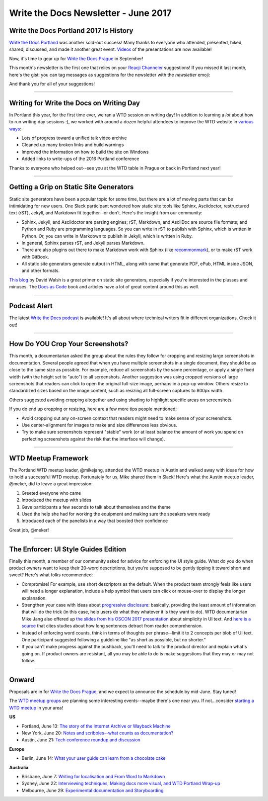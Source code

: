 .. post:: June 5, 2017
   :tags: newsletter

**************************************
Write the Docs Newsletter - June 2017
**************************************

Write the Docs Portland 2017 Is History
#######################################

`Write the Docs Portland <https://www.writethedocs.org/conf/na/2017/>`_ was another sold-out success! Many thanks to everyone who attended, presented, hiked, shared, discussed, and made it another great event. `Videos <https://www.youtube.com/playlist?list=PLZAeFn6dfHpkBld-70TsOoYToM3CaTxRC>`_ of the presentations are now available! 

Now, it's time to gear up for `Write the Docs Prague <https://www.writethedocs.org/conf/eu/2017/>`_ in September!

This month's newsletter is the first one that relies on your `Reacji Channeler <https://reacji-channeler.builtbyslack.com>`_ suggestions! If you missed it last month, here's the gist: you can tag messages as suggestions for the newsletter with the *newsletter* emoji:

.. image:: news.png
    :alt: emoji for tagging newsletter suggestions


And thank you for all of your suggestions!

------------------------------------------

Writing for Write the Docs on Writing Day
#########################################

In Portland this year, for the first time ever, we ran a WTD session on writing day! In addition to learning a *lot* about how to run writing day sessions :), we worked with around a dozen helpful attendees to improve the WTD website in `various ways <https://github.com/writethedocs/www/issues?utf8=%E2%9C%93&q=label%3Awritingday%20>`_:

* Lots of progress toward a unified talk video archive
* Cleaned up many broken links and build warnings
* Improved the information on how to build the site on Windows
* Added links to write-ups of the 2016 Portland conference

Thanks to everyone who helped out--see you at the WTD table in Prague or back in Portland next year!

------------------------------------------

Getting a Grip on Static Site Generators
########################################

Static site generators have been a popular topic for some time, but there are a lot of moving parts that can be intimidating for new users. One Slack participant wondered how static site tools like Sphinx, Asciidoctor, restructured text (rST), Jekyll, and Markdown fit together--or don't. Here's the insight from our community:

* Sphinx, Jekyll, and Asciidoctor are parsing engines; rST, Markdown, and AsciiDoc are source file formats; and Python and Ruby are programming languages. So you can write in rST to publish with Sphinx, which is written in Python. Or, you can write in Markdown to publish in Jekyll, which is written in Ruby.
* In general, Sphinx parses rST, and Jekyll parses Markdown.
* There are also plugins out there to make Markdown work with Sphinx (like `recommonmark <http://recommonmark.readthedocs.io/en/latest/>`_), or to make rST work with GitBook.
* All static site generators generate output in HTML, along with some that generate PDF, ePub, HTML inside JSON, and other formats.

`This blog <https://davidwalsh.name/introduction-static-site-generators>`_ by David Walsh is a great primer on static site generators, especially if you're interested in the plusses and minuses. The `Docs as Code <http://docsascode.com/>`_ book and articles have a lot of great content around this as well.

------------------------------------------

Podcast Alert
#############

The latest `Write the Docs podcast <http://podcast.writethedocs.org/2017/04/30/episode-5-where-do-we-belong>`_ is available! It's all about where technical writers fit in different organizations. Check it out!

------------------------------------------

How Do YOU Crop Your Screenshots?
#################################

This month, a documentarian asked the group about the rules they follow for cropping and resizing large screenshots in documentation. Several people agreed that when you have multiple screenshots in a single document, they should be as close to the same size as possible. For example, reduce all screenshots by the same percentage, or apply a single fixed width (with the height set to "auto") to all screenshots. Another suggestion was using cropped versions of large screenshots that readers can click to open the original full-size image, perhaps in a pop-up window. Others resize to standardized sizes based on the image content, such as resizing all full-screen captures to 800px width.

Others suggested avoiding cropping altogether and using shading to highlight specific areas on screenshots. 

If you do end up cropping or resizing, here are a few more tips people mentioned:

* Avoid cropping out any on-screen context that readers might need to make sense of your screenshots.
* Use center-alignment for images to make and size differences less obvious.
* Try to make sure screenshots represent "stable" work (or at least balance the amount of work you spend on perfecting screenshots against the risk that the interface will change).

------------------------------------------

WTD Meetup Framework
####################

The Portland WTD meetup leader, @mikejang, attended the WTD meetup in Austin and walked away with ideas for how to hold a successful WTD meetup. Fortunately for us, Mike shared them in Slack! Here's what the Austin meetup leader, @meker, did to leave a great impression:

1) Greeted everyone who came
2) Introduced the meetup with slides
3) Gave participants a few seconds to talk about themselves and the theme
4) Used the help she had for working the equipment and making sure the speakers were ready
5) Introduced each of the panelists in a way that boosted their confidence

Great job, @meker!

------------------------------------------

The Enforcer: UI Style Guides Edition
#####################################

Finally this month, a member of our community asked for advice for enforcing the UI style guide. What do you do when product owners want to keep their 20-word descriptions, but you're supposed to be gently tipping it toward short and sweet? Here's what folks recommended:

* Compromise! For example, use short descriptors as the default. When the product team strongly feels like users will need a longer explanation, include a help symbol that users can click or mouse-over to display the longer explanation.
* Strengthen your case with ideas about `progressive disclosure <https://en.wikipedia.org/wiki/Progressive_disclosure>`_: basically, providing the least amount of information that will do the trick (in this case, help users do what they whatever it is they want to do). WTD documentarian Mike Jang also offered up `the slides from his OSCON 2017 presentation <http://slides.com/mike-1/osconjang>`_ about simplicity in UI text. And `here is a source <https://insidegovuk.blog.gov.uk/2014/08/04/sentence-length-why-25-words-is-our-limit/>`_ that cites studies about how long sentences detract from reader comprehension.
* Instead of enforcing word counts, think in terms of thoughts per phrase--limit it to 2 concepts per blob of UI text. One participant suggested following a guideline like "as short as possible, but no shorter."
* If you can't make progress against the pushback, you'll need to talk to the product director and explain what's going on. If product owners are resistant, all you may be able to do is make suggestions that they may or may not follow.

------------------------------------------

Onward
######

Proposals are in for `Write the Docs Prague <https://www.writethedocs.org/conf/eu/2017/>`_, and we expect to announce the schedule by mid-June. Stay tuned! 

The `WTD meetup groups <https://www.writethedocs.org/meetups/>`_ are planning some interesting events--maybe there's one near you. If not...consider `starting a WTD meetup <https://www.writethedocs.org/organizer-guide/meetups/starting/>`_ in your area!

**US**

* Portland, June 13: `The story of the Internet Archive or Wayback Machine <https://www.meetup.com/Write-The-Docs-PDX/events/239993859/>`_
* New York, June 20: `Notes and scribbles--what counts as documentation? <https://www.meetup.com/WriteTheDocsNYC/events/240583297/>`_
* Austin, June 21: `Tech conference roundup and discussion <https://www.meetup.com/WriteTheDocs-ATX-Meetup/events/239897479/>`_

**Europe**

* Berlin, June 14: `What your user guide can learn from a chocolate cake <https://www.meetup.com/Write-The-Docs-Berlin/events/240361283/>`_

**Australia**

* Brisbane, June 7: `Writing for localisation and From Word to Markdown <https://www.meetup.com/Write-the-Docs-Australia/events/239682736/>`_
* Sydney, June 22: `Interviewing techniques, Making docs more visual, and WTD Portland Wrap-up <https://www.meetup.com/Write-the-Docs-Australia/events/239444710/>`_
* Melbourne, June 29: `Experimental documentation and Storyboarding <https://www.meetup.com/Write-the-Docs-Australia/events/239719358/>`_

